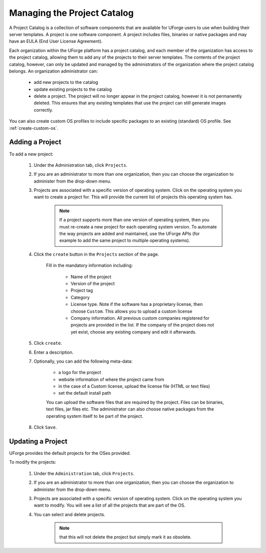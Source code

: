 .. Copyright 2016 FUJITSU LIMITED

.. _manage-project-catalog:

Managing the Project Catalog
-----------------------------

A Project Catalog is a collection of software components that are available for UForge users to use when building their server templates. A project is one software component. A project includes files, binaries or native packages and may have an EULA (End User License Agreement).  

Each organization within the UForge platform has a project catalog, and each member of the organization has access to the project catalog, allowing them to add any of the projects to their server templates. The contents of the project catalog, however, can only be updated and managed by the administrators of the organization where the project catalog belongs. An organization administrator can:

	* add new projects to the catalog
	* update existing projects to the catalog
	* delete a project. The project will no longer appear in the project catalog, however it is not permanently deleted. This ensures that any existing templates that use the project can still generate images correctly.

You can also create custom OS profiles to include specific packages to an existing (standard) OS profile. See :ref:`create-custom-os`.

.. image:: /images/project-catalog.jpg

.. _add-project:

Adding a Project
~~~~~~~~~~~~~~~~

To add a new project: 

	1. Under the Administration tab, click ``Projects``.

	2. If you are an administrator to more than one organization, then you can choose the organization to administer from the drop-down menu.

	3. Projects are associated with a specific version of operating system. Click on the operating system you want to create a project for.  This will provide the current list of projects this operating system has. 

		.. note:: If a project supports more than one version of operating system, then you must re-create a new project for each operating system version. To automate the way projects are added and maintained, use the UForge APIs (for example to add the same project to multiple operating systems). 

	4. Click the ``create`` button in the ``Projects`` section of the page.

		Fill in the mandatory information including:

			* Name of the project
			* Version of the project
			* Project tag
			* Category
			* License type.  Note if the software has a proprietary license, then choose ``Custom``. This allows you to upload a custom license
			* Company information. All previous custom companies registered for projects are provided in the list. If the company of the project does not yet exist, choose any existing company and edit it afterwards.

		.. image:: /images/create-project.jpg

	5. Click ``create``.

	6. Enter a description.

	7. Optionally, you can add the following meta-data:
	
		* a logo for the project
		* website information of where the project came from
		* in the case of a Custom license, upload the license file (HTML or text files)
		* set the default install path

		You can upload the software files that are required by the project. Files can be binaries, text files, jar files etc. The administrator can also choose native packages from the operating system itself to be part of the project.
	
	8. Click ``Save``.

.. update-project:

Updating a Project
~~~~~~~~~~~~~~~~~~

UForge provides the default projects for the OSes provided.

To modify the projects: 

	1. Under the ``Administration`` tab, click ``Projects``.
	2. If you are an administrator to more than one organization, then you can choose the organization to administer from the drop-down menu.
	3. Projects are associated with a specific version of operating system. Click on the operating system you want to modify. You will see a list of all the projects that are part of the OS.
	4. You can select and delete projects.

		.. note:: that this will not delete the project but simply mark it as obsolete.
